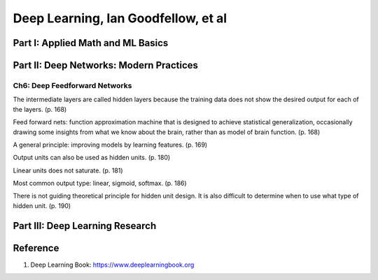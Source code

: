 Deep Learning, Ian Goodfellow, et al
====================================

Part I: Applied Math and ML Basics
----------------------------------

Part II: Deep Networks: Modern Practices
----------------------------------------

Ch6: Deep Feedforward Networks
~~~~~~~~~~~~~~~~~~~~~~~~~~~~~~

The intermediate layers are called hidden layers because the training data
does not show the desired output for each of the layers. (p. 168)

Feed forward nets: function approximation machine that is designed to achieve
statistical generalization, occasionally drawing some insights from what we
know about the brain, rather than as model of brain function. (p. 168)

A general principle: improving models by learning features. (p. 169)

Output units can also be used as hidden units. (p. 180)

Linear units does not saturate. (p. 181)

Most common output type: linear, sigmoid, softmax. (p. 186)

There is not guiding theoretical principle for hidden unit design. It is also
difficult to determine when to use what type of hidden unit. (p. 190)

Part III: Deep Learning Research
--------------------------------

Reference
---------

1. Deep Learning Book: https://www.deeplearningbook.org
